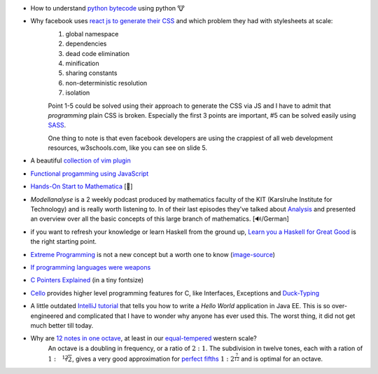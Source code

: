 .. title: links for cw48
.. slug: links-for-cw48
.. date: 2014-11-23 17:30:36 UTC+01:00
.. tags: python, bytecode
.. link:
.. description: the weekly link list for calendar week 48
.. type: text

- How to understand `python bytecode <http://security.coverity.com/blog/2014/Nov/understanding-python-bytecode.html>`_ using python 🐮
- Why facebook uses `react js to generate their CSS <https://speakerdeck.com/vjeux/react-css-in-js>`_ and which problem they had with stylesheets at scale:
    1. global namespace
    2. dependencies
    3. dead code elimination
    4. minification
    5. sharing constants
    6. non-deterministic resolution
    7. isolation

    Point 1-5 could be solved using their approach to generate the CSS via JS and I have to admit that `programming` plain CSS is broken. Especially the first 3 points are important, #5 can be solved easily using `SASS <http://sass-lang.com/>`_.

    One thing to note is that even facebook developers are using the crappiest of all web development resources, w3schools.com, like you can see on slide 5.
- A beautiful `collection of vim plugin <http://vimawesome.com/>`_
- `Functional progamming using JavaScript <http://scott.sauyet.com/Javascript/Talk/2014/01/FuncProgTalk/#slide-0>`_
- `Hands-On Start to Mathematica <https://www.youtube.com/playlist?list=PLxn-kpJHbPx1TOYrbMrvqOztwg0Ncv07e>`_ [🎥]
- *Modellanalyse* is a 2 weekly podcast produced by mathematics faculty of the KIT (Karslruhe Institute for Technology) and is really worth listening to. In of their last episodes they've talked about `Analysis <http://www.math.kit.edu/ianm4/seite/ma-analysis/de>`_ and presented an overview over all the basic concepts of this large branch of mathematics. [🔊/German]
- if you want to refresh your knowledge or learn Haskell from the ground up, `Learn you a Haskell for Great Good <http://learnyouahaskell.com/chapters>`_ is the right starting point.
- `Extreme Programming <http://en.m.wikipedia.org/wiki/Extreme_programming>`_ is not a new concept but a worth one to know (`image-source <http://commons.wikimedia.org/wiki/File:Extreme_Programming.svg>`_)
    .. image:: /imgs/Extreme_Programming.png
        :class: kn-image
        :alt: extreme programming
- `If programming languages were weapons <http://bjorn.tipling.com/if-programming-languages-were-weapons>`_
- `C Pointers Explained <http://karwin.blogspot.de/2012/11/c-pointers-explained-really.html>`_ (in a tiny fontsize)
- `Cello <https://github.com/orangeduck/libCello>`_ provides higher level programming features for C, like Interfaces, Exceptions and `Duck-Typing <http://en.wikipedia.org/wiki/Duck_typing>`_
- A little outdated `IntelliJ tutorial <http://wiki.jetbrains.net/intellij/Developing_and_running_a_Java_EE_Hello_World_application>`_ that tells you how to write a *Hello World* application in Java EE. This is so over-engineered and complicated that I have to wonder why anyone has ever used this. The worst thing, it did not get much better till today.
- Why are `12 notes in one octave <Why 12 notes to the Octave>`_, at least in our `equal-tempered <http://en.wikipedia.org/wiki/Equal_temperament>`_ western scale?
    An octave is a doubling in frequency, or a ratio of :math:`{2}:{1}`. The subdivision in twelve tones, each with a ration of :math:`{1}:{\sqrt[12]{2}}`, gives a very good approximation for `perfect fifths <http://en.wikipedia.org/wiki/Perfect_fifth>`_ :math:`{1}:{2^{\frac{7}{12}}}` and is optimal for an octave.
